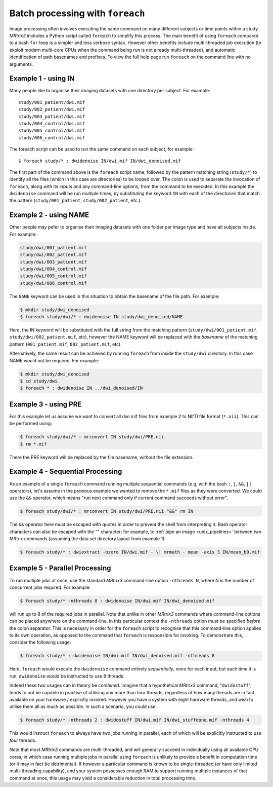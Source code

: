 .. _batch_processing:

Batch processing with ``foreach``
=================================

Image processing often involves executing the same command on many different subjects or time points within a study. *MRtrix3* includes a Python script called ``foreach`` to simplify this process. The main benefit of using ``foreach`` compared to a bash ``for`` loop is a simpler and less verbose syntax. However other benefits include multi-threaded job execution (to exploit modern multi-core CPUs when the command being run is not already multi-threaded), and automatic identification of path basenames and prefixes. To view the full help page run ``foreach`` on the command line with no arguments.


Example 1 - using IN
--------------------
Many people like to organise their imaging datasets with one directory per subject. For example::

  study/001_patient/dwi.mif
  study/002_patient/dwi.mif
  study/003_patient/dwi.mif
  study/004_control/dwi.mif
  study/005_control/dwi.mif
  study/006_control/dwi.mif

The foreach script can be used to run the same command on each subject, for example::

  $ foreach study/* : dwidenoise IN/dwi.mif IN/dwi_denoised.mif

The first part of the command above is the ``foreach`` script name, followed by the pattern matching string (``study/*``) to identify all the files (which in this case are directories) to be looped over. The colon is used to separate the invocation of ``foreach``, along with its inputs and any command-line options, from the command to be executed. In this example the ``dwidenoise`` command will be run multiple times, by substituting the keyword ``IN`` with each of the directories that match the pattern (``study/001_patient``, ``study/002_patient``, etc.).

Example 2 - using NAME
----------------------
Other people may pefer to organise their imaging datasets with one folder per image type and have all subjects inside. For example:

.. code-block:: text

  study/dwi/001_patient.mif
  study/dwi/002_patient.mif
  study/dwi/003_patient.mif
  study/dwi/004_control.mif
  study/dwi/005_control.mif
  study/dwi/006_control.mif

The ``NAME`` keyword can be used in this situation to obtain the basename of the file path. For example:

.. code-block:: console

  $ mkdir study/dwi_denoised
  $ foreach study/dwi/* : dwidenoise IN study/dwi_denoised/NAME

Here, the IN keyword will be substituted with the full string from the matching pattern (``study/dwi/001_patient.mif``, ``study/dwi/002_patient.mif``, etc), however the NAME keyword will be replaced with the *basename* of the matching pattern (``001_patient.mif``, ``002_patient.mif``, etc).

Alternatively, the same result can be achieved by running ``foreach`` from inside the ``study/dwi`` directory. In this case NAME would not be required. For example:

.. code-block:: console

  $ mkdir study/dwi_denoised
  $ cd study/dwi
  $ foreach * : dwidenoise IN ../dwi_denoised/IN


Example 3 - using PRE
---------------------
For this example let us assume we want to convert all dwi.mif files from example 2 to NIfTI file format (``*.nii``). This can be performed using:

.. code-block:: console

  $ foreach study/dwi/* : mrconvert IN study/dwi/PRE.nii
  $ rm *.mif

There the PRE keyword will be replaced by the file basename, without the file extension.


Example 4 - Sequential Processing
---------------------------------
As an example of a single ``foreach`` command running multiple sequential commands (e.g. with the bash ``;``, ``|``, ``&&``, ``||`` operators), let's assume in the previous example we wanted to remove the ``*.mif`` files as they were converted. We could use the ``&&`` operator, which means "run next command only if current command succeeds without error".

.. code-block:: console

  $ foreach study/dwi/* : mrconvert IN study/dwi/PRE.nii "&&" rm IN

The ``&&`` operator here must be escaped with quotes in order to prevent the shell from interpreting it. Bash operator characters can also be escaped with the "\" character; for example, to :ref:`pipe an image <unix_pipelines>` between two MRtrix commands (assuming the data set directory layout from example 1):

.. code-block:: console

  $ foreach study/* : dwiextract -bzero IN/dwi.mif - \| mrmath - mean -axis 3 IN/mean_b0.mif


Example 5 - Parallel Processing
-------------------------------
To run multiple jobs at once, use the standard *MRtrix3* command-line option ``-nthreads N``, where N is the number of concurrent jobs required. For example:

.. code-block:: console

  $ foreach study/* -nthreads 8 : dwidenoise IN/dwi.mif IN/dwi_denoised.mif

will run up to 8 of the required jobs in parallel. Note that unlike in other *MRtrix3* commands where command-line options can be placed anywhere on the command-line, in this particular context the ``-nthreads`` option must be specified *before* the colon separator. This is necessary in order for the ``foreach`` script to recognise that this command-line option applies to its own operation, as opposed to the command that ``foreach`` is responsible for invoking. To demonstrate this, consider the following usage:

.. code-block:: console

  $ foreach study/* : dwidenoise IN/dwi.mif IN/dwi_denoised.mif -nthreads 8

Here, ``foreach`` would execute the ``dwidenoise`` command entirely *sequentially*, once for each input; but each time it is run, ``dwidenoise`` would be instructed to use 8 threads.

Indeed these two usages can in theory be *combined*. Imagine that a hypothetical *MRtrix3* command, "``dwidostuff``", tends to not be capable in practise of utilising any more than four threads, regardless of how many threads are in fact available on your hardware / explicitly invoked. However you have a system with eight hardware threads, and wish to utilise them all as much as possible. In such a scenario, you could use:

.. code-block:: console

  $ foreach study/* -nthreads 2 : dwidostuff IN/dwi.mif IN/dwi_stuffdone.mif -nthreads 4

This would instruct ``foreach`` to always have *two* jobs running in parallel, each of which will be explicitly instructed to use *four* threads.

Note that most *MRtrix3* commands are multi-threaded, and will generally succeed in individually using all available CPU cores, in which case running multiple jobs in parallel using ``foreach`` is unlikely to provide a benefit in computation time (or it may in fact be detrimental). If however a particular command is known to be single-threaded (or have only limited multi-threading capability), and your system possesses enough RAM to support running multiple instances of that command at once, this usage may yield a considerable reduction in total processing time.


